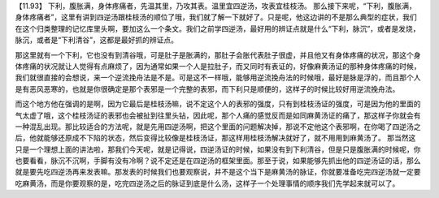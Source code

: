 【11.93】  下利，腹胀满，身体疼痛者，先温其里，乃攻其表。温里宜四逆汤，攻表宜桂枝汤。
那么接下来呢，“下利，腹胀满，身体疼痛者”，这里有讲到四逆汤跟桂枝汤的顺位了哦，我们就了解一下就好了。只是呢，他这边讲的不是那么典型的症状，我们在这个归类整理的记忆库里头啊，要加这么一个条文。我们之前学四逆汤，最好用的辨证点就是什么“下利，脉沉”，或者是发烧，脉沉，或者是“下利清谷”，这都是最好抓的辨证点。

那这里就有一个下利，它也没有到清谷哦，可是肚子是胀满的，那肚子会胀代表肚子很虚，并且他又有身体疼痛的状况，那这个身体疼痛的状况就让人觉得有点麻烦了，因为通常如果一个人是拉肚子，而又同时有表证的，好像麻黄汤证的那种身体疼痛的时候，我们就很直接的会想说，来一个逆流挽舟法是不是。可是这不一样哦，能够用逆流挽舟法的时候哦，最好是脉是浮的，而且那个人是有恶风恶寒的，也就是你很确定是那个表邪是一个完整的表邪，而下利只是顺便的，这样子的时候比较好用逆流挽舟法。

而这个地方他在强调的是啊，因为它最后是桂枝汤嘛，说不定这个人的表邪的强度，只有到桂枝汤证的强度，可是因为他的里面的气太虚了哦，这个桂枝汤证的表邪也会被扯到往里头钻，因此呢，那个人痛的感觉反而是如同麻黄汤证的痛了，那这样子你就会有一种混乱出现。那比较适合的方法呢，就是先用四逆汤啊，把这个里面的问题解决掉，那说不定他这个表邪啊，在你喝了四逆汤之后，他就能够还原成不下陷的状态，然后变得比较像是桂枝汤证，那这样用桂枝汤解决就好了，就不用用到麻黄汤了。
那当然这只是一个理想上面的讲法啦，那我们今天呢，就是记得说，四逆汤证的时候，如果没有到下利清谷，但是只是腹胀满的时候呢，你也要看看，脉沉不沉啊，手脚有没有冷啊？说不定还是在四逆汤的框架里面。那至于说，如果能够先抓出他的四逆汤证的话，那么就是要先吃四逆汤再来发表嘛。那发表的时候我们也要观察说，并不是这个当下是麻黄汤的脉证，你就要准备吃完四逆汤就一定要吃麻黄汤，而是你要观察的是，吃完四逆汤之后的脉证到底是什么汤，这样子一个处理事情的顺序我们先学起来就可以了。
